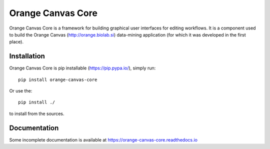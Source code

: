 Orange Canvas Core
==================

.. image:: https://github.com/biolab/orange-canvas-core/workflows/Run%20tests/badge.svg
   :target: https://github.com/biolab/orange-canvas-core/actions?query=workflow%3A%22Run+tests%22
   :alt: Github Actions CI Build Status

.. image:: https://readthedocs.org/projects/orange-canvas-core/badge/?version=latest
   :target: https://orange-canvas-core.readthedocs.io/en/latest/?badge=latest
   :alt: Documentation Status

Orange Canvas Core is a framework for building graphical user
interfaces for editing workflows. It is a component used to build
the Orange Canvas (http://orange.biolab.si) data-mining application
(for which it was developed in the first place).


Installation
------------

Orange Canvas Core is pip installable (https://pip.pypa.io/), simply run::

    pip install orange-canvas-core

Or use the::

    pip install ./

to install from the sources.

Documentation
-------------

Some incomplete documentation is available at https://orange-canvas-core.readthedocs.io

